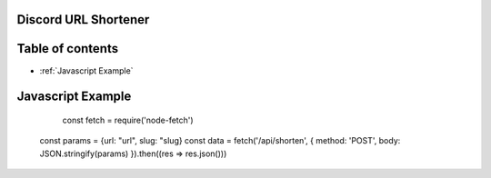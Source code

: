 Discord URL Shortener
===========

Table of contents
=================
* :ref:`Javascript Example`


Javascript Example
==================
	const fetch = require('node-fetch')
    const params = {url: "url", slug: "slug}
    const data = fetch('/api/shorten', {
    method: 'POST',
    body: JSON.stringify(params)
    }).then((res => res.json()))
